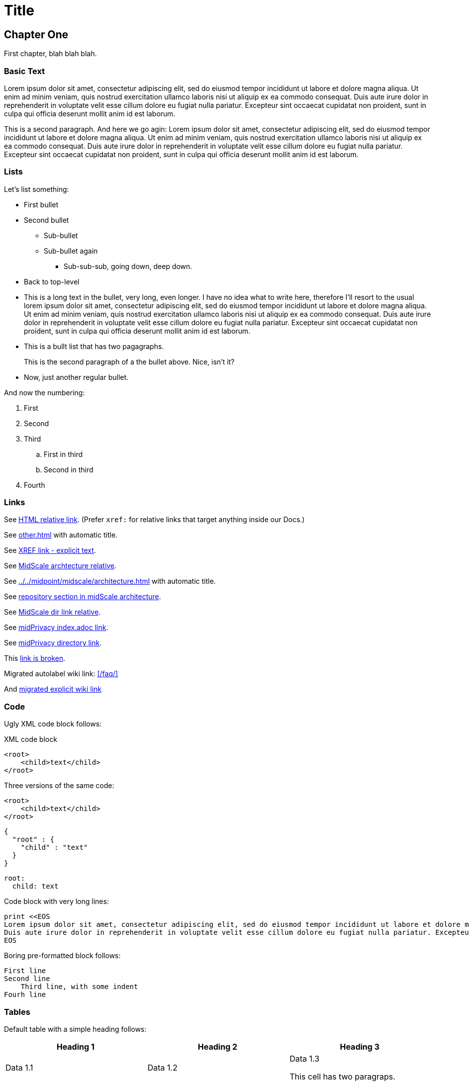 = Title
:page-toc: top
:page-nav-title: AsciiDoc Test Document
:ignore-broken-links:

== Chapter One

First chapter, blah blah blah.

=== Basic Text

Lorem ipsum dolor sit amet, consectetur adipiscing elit, sed do eiusmod tempor incididunt ut labore et dolore magna aliqua.
Ut enim ad minim veniam, quis nostrud exercitation ullamco laboris nisi ut aliquip ex ea commodo consequat.
Duis aute irure dolor in reprehenderit in voluptate velit esse cillum dolore eu fugiat nulla pariatur.
Excepteur sint occaecat cupidatat non proident, sunt in culpa qui officia deserunt mollit anim id est laborum.

This is a second paragraph. And here we go agin:
Lorem ipsum dolor sit amet, consectetur adipiscing elit, sed do eiusmod tempor incididunt ut labore et dolore magna aliqua.
Ut enim ad minim veniam, quis nostrud exercitation ullamco laboris nisi ut aliquip ex ea commodo consequat.
Duis aute irure dolor in reprehenderit in voluptate velit esse cillum dolore eu fugiat nulla pariatur.
Excepteur sint occaecat cupidatat non proident, sunt in culpa qui officia deserunt mollit anim id est laborum.

=== Lists

Let's list something:

* First bullet
* Second bullet
** Sub-bullet
** Sub-bullet again
*** Sub-sub-sub, going down, deep down.
* Back to top-level
* This is a long text in the bullet, very long, even longer.
I have no idea what to write here, therefore I'll resort to the usual lorem ipsum dolor sit amet, consectetur adipiscing elit, sed do eiusmod tempor incididunt ut labore et dolore magna aliqua.
Ut enim ad minim veniam, quis nostrud exercitation ullamco laboris nisi ut aliquip ex ea commodo consequat.
Duis aute irure dolor in reprehenderit in voluptate velit esse cillum dolore eu fugiat nulla pariatur.
Excepteur sint occaecat cupidatat non proident, sunt in culpa qui officia deserunt mollit anim id est laborum.
* This is a bullt list that has two pagagraphs.
+
This is the second paragraph of a the bullet above.
Nice, isn't it?
* Now, just another regular bullet.

And now the numbering:

. First
. Second
. Third
.. First in third
.. Second in third
. Fourth

=== Links

See link:../other/[HTML relative link].
(Prefer `xref:` for relative links that target anything inside our Docs.)

See xref:other.adoc[] with automatic title.

See xref:other.adoc[XREF link - explicit text].

See xref:../../midpoint/midscale/architecture.adoc[MidScale archtecture relative].

See xref:../../midpoint/midscale/architecture.adoc[] with automatic title.

See xref:../../midpoint/midscale/architecture.adoc#repository[repository section in midScale architecture].

See xref:../../midpoint/midscale/[MidScale dir link relative].

See xref:/midpoint/projects/midprivacy/index.adoc[midPrivacy index.adoc link].

See xref:/midpoint/projects/midprivacy/[midPrivacy directory link].

This xref:broken[link is broken].

Migrated autolabel wiki link: xref:/faq/[]

And xref:/faq/[migrated explicit wiki link]


=== Code

Ugly XML code block follows:

.XML code block
[source,xml]
----
<root>
    <child>text</child>
</root>
----

Three versions of the same code:

[source,xml]
----
<root>
    <child>text</child>
</root>
----

[source,json]
----
{
  "root" : {
    "child" : "text"
  }
}
----

[source,yaml]
----
root:
  child: text
----

Code block with very long lines:

[source, ruby]
----
print <<EOS
Lorem ipsum dolor sit amet, consectetur adipiscing elit, sed do eiusmod tempor incididunt ut labore et dolore magna aliqua. Ut enim ad minim veniam, quis nostrud exercitation ullamco laboris nisi ut aliquip ex ea commodo consequat.
Duis aute irure dolor in reprehenderit in voluptate velit esse cillum dolore eu fugiat nulla pariatur. Excepteur sint occaecat cupidatat non proident, sunt in culpa qui officia deserunt mollit anim id est laborum.
EOS
----


Boring pre-formatted block follows:

  First line
  Second line
      Third line, with some indent
  Fourh line

=== Tables

Default table with a simple heading follows:

|====
| Heading 1 | Heading 2 | Heading 3

| Data 1.1
| Data 1.2
| Data 1.3

This cell has two paragraps.

| Data 2.1
| Data 2.2 +
This is a multi-line cell, with "short" newline separation.
| Data 2.3
|====

Narrow table with a title:

.This is entitled table
[%autowidth]
|====
| Heading 1 | Heading 2

| Data 1.1
| Data 1.2

| Data 2.1
| Data 2.2

| Data 3.1
| Data 3.2

| Data 4.1
| Data 4.2
|====

Table, title, autowidth, header column

.This is a fancy table
[%autowidth, cols="h,1,1"]
|====
| Heading 1 | Heading 2 | Heading 3

| Heading 1.1
| Data 1.2
| Data 1.3

| Heading 2.1
| Data 2.2
| Data 2.3

| Heading 3.1
| Data 3.2 is a longer cell.
| Data 2.3

| Heading 4.1
| Data 4.2
| Data 4.3
|====

== Chapter Two - We Go Deeper

=== Admonitions

Useful tip follows here:

.Tip title
TIP: This is useful tip.

Important note follows:

.Note title
NOTE: This is important note.

Dangerous warning follows:

.Warning title
WARNING: This is dangerous warning.

Cautious caution follwos:

.Caution title
CAUTION: Cautious caution is here.

Important whatever follows:

.Important title
IMPORTANT: Important importance here.

That is it.



=== Decorations

[quote, Me M. Myself, My memoirs]
____
I am what I am.
____

This is as nice as it gets. Or maybe nicer. Or not.

== Pictures

Small picture:

.Small picture
image::picture-small.png[Imago minimo]

Centered small-ish picture:

.Let's center it
image::picture-smallish.png[Image submedio,align="center"]

Medium picture:

.Medium picture
image::picture-mid.png[Imago medio]

Huge picture:

.Huge picture
image::picture-huge.png[Imago maximo]

Broken image link below:

image::nonexistent.png[]
